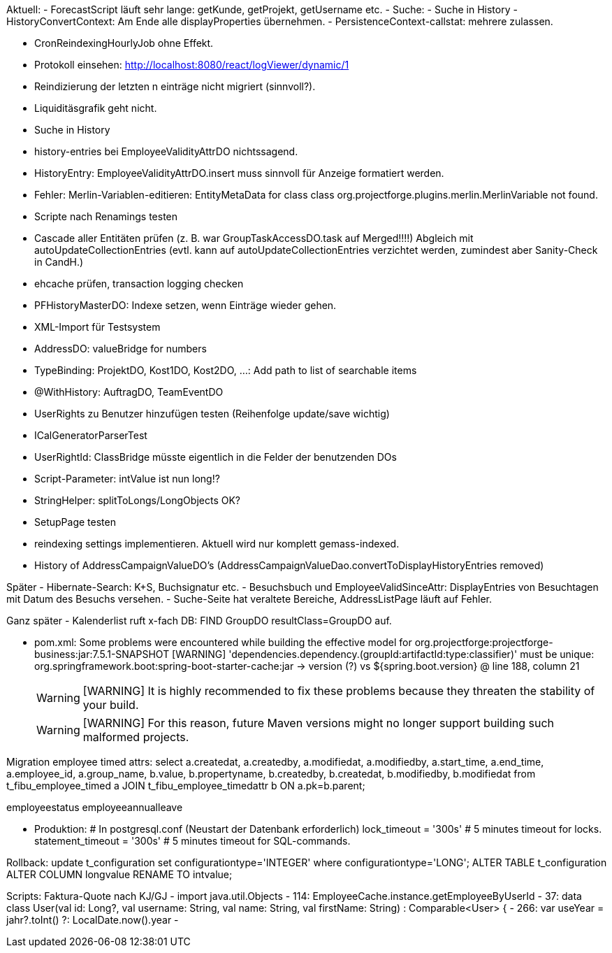 Aktuell:
- ForecastScript läuft sehr lange: getKunde, getProjekt, getUsername etc.
- Suche:
  - Suche in History
- HistoryConvertContext: Am Ende alle displayProperties übernehmen.
- PersistenceContext-callstat: mehrere zulassen.

- CronReindexingHourlyJob ohne Effekt.
- Protokoll einsehen: http://localhost:8080/react/logViewer/dynamic/1
- Reindizierung der letzten n einträge nicht migriert (sinnvoll?).
- Liquiditäsgrafik geht nicht.
- Suche in History
- history-entries bei EmployeeValidityAttrDO nichtssagend.
- HistoryEntry: EmployeeValidityAttrDO.insert muss sinnvoll für Anzeige formatiert werden.
- Fehler: Merlin-Variablen-editieren: EntityMetaData for class class org.projectforge.plugins.merlin.MerlinVariable not found.
- Scripte nach Renamings testen
- Cascade aller Entitäten prüfen (z. B. war GroupTaskAccessDO.task auf Merged!!!!) Abgleich mit autoUpdateCollectionEntries (evtl. kann auf autoUpdateCollectionEntries verzichtet werden, zumindest aber Sanity-Check in CandH.)
- ehcache prüfen, transaction logging checken
- PFHistoryMasterDO: Indexe setzen, wenn Einträge wieder gehen.
- XML-Import für Testsystem
- AddressDO: valueBridge for numbers
- TypeBinding: ProjektDO, Kost1DO, Kost2DO, ...: Add path to list of searchable items
- @WithHistory: AuftragDO, TeamEventDO
- UserRights zu Benutzer hinzufügen testen (Reihenfolge update/save wichtig)
- ICalGeneratorParserTest
- UserRightId: ClassBridge müsste eigentlich in die Felder der benutzenden DOs
- Script-Parameter: intValue ist nun long!?
- StringHelper: splitToLongs/LongObjects OK?
- SetupPage testen
- reindexing settings implementieren. Aktuell wird nur komplett gemass-indexed.
- History of AddressCampaignValueDO's (AddressCampaignValueDao.convertToDisplayHistoryEntries removed)

Später
- Hibernate-Search: K+S, Buchsignatur etc.
- Besuchsbuch und EmployeeValidSinceAttr: DisplayEntries von Besuchtagen mit Datum des Besuchs versehen.
- Suche-Seite hat veraltete Bereiche, AddressListPage läuft auf Fehler.

Ganz später
- Kalenderlist ruft x-fach DB: FIND GroupDO resultClass=GroupDO auf.

- pom.xml:
Some problems were encountered while building the effective model for org.projectforge:projectforge-business:jar:7.5.1-SNAPSHOT
[WARNING] 'dependencies.dependency.(groupId:artifactId:type:classifier)' must be unique: org.springframework.boot:spring-boot-starter-cache:jar -> version (?) vs ${spring.boot.version} @ line 188, column 21
[WARNING]
[WARNING] It is highly recommended to fix these problems because they threaten the stability of your build.
[WARNING]
[WARNING] For this reason, future Maven versions might no longer support building such malformed projects.

Migration employee timed attrs:
select a.createdat, a.createdby, a.modifiedat, a.modifiedby, a.start_time, a.end_time, a.employee_id, a.group_name, b.value, b.propertyname, b.createdby, b.createdat, b.modifiedby, b.modifiedat from t_fibu_employee_timed a JOIN t_fibu_employee_timedattr b ON a.pk=b.parent;

employeestatus
employeeannualleave

- Produktion:
  # In postgresql.conf (Neustart der Datenbank erforderlich)
  lock_timeout = '300s'   # 5 minutes timeout for locks.
  statement_timeout = '300s'   # 5 minutes timeout for SQL-commands.


Rollback:
update t_configuration set configurationtype='INTEGER' where configurationtype='LONG';
ALTER TABLE t_configuration ALTER COLUMN longvalue RENAME TO intvalue;


Scripts:
Faktura-Quote nach KJ/GJ
 - import java.util.Objects
 - 114: EmployeeCache.instance.getEmployeeByUserId
 - 37: data class User(val id: Long?, val username: String, val name: String, val firstName: String) : Comparable<User> {
 - 266: var useYear = jahr?.toInt() ?: LocalDate.now().year
 -

